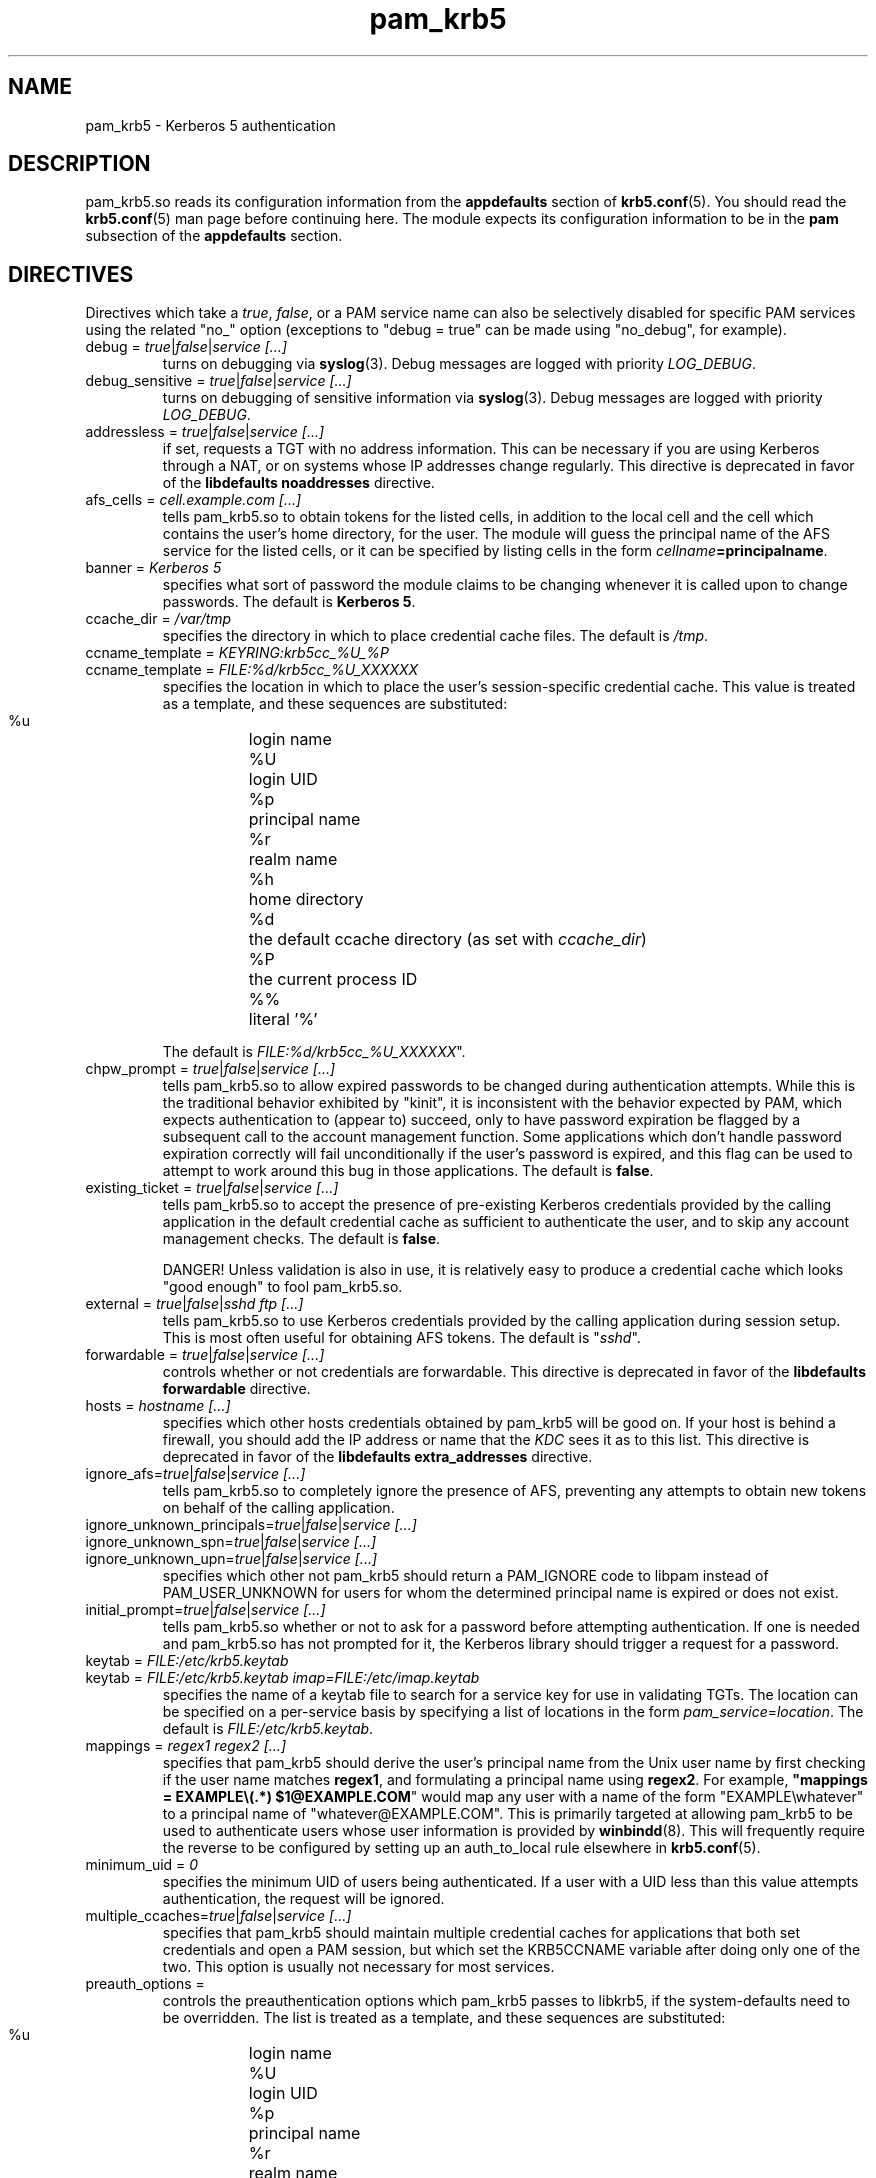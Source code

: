 .TH pam_krb5 5 2009/12/11 "Red Hat Linux" "System Administrator's Manual"

.SH NAME
pam_krb5 \- Kerberos 5 authentication

.SH DESCRIPTION
pam_krb5.so reads its configuration information from the \fBappdefaults\fR
section of \fBkrb5.conf\fR(5).  You should read the \fBkrb5.conf\fR(5) man page
before continuing here.  The module expects its configuration information to be
in the \fBpam\fR subsection of the \fBappdefaults\fR section.

.SH DIRECTIVES
Directives which take a \fItrue\fR, \fIfalse\fR, or a PAM service name can also
be selectively disabled for specific PAM services using the related "no_"
option (exceptions to "debug = true" can be made using "no_debug", for example).

.IP "debug = \fItrue\fR|\fIfalse\fR|\fIservice [...]\fR"
turns on debugging via \fBsyslog\fR(3).  Debug messages are logged with
priority \fILOG_DEBUG\fR.

.IP "debug_sensitive = \fItrue\fR|\fIfalse\fR|\fIservice [...]\fR"
turns on debugging of sensitive information via \fBsyslog\fR(3).  Debug
messages are logged with priority \fILOG_DEBUG\fR.

.IP "addressless = \fItrue\fR|\fIfalse\fR|\fIservice [...]\fR"
if set, requests a TGT with no address information.  This can be necessary
if you are using Kerberos through a NAT, or on systems whose IP addresses change
regularly.  This directive is deprecated in favor of the \fBlibdefaults\fR
\fBnoaddresses\fR directive.

.IP "afs_cells = \fIcell.example.com [...]\fR"
tells pam_krb5.so to obtain tokens for the listed cells,
in addition to the local cell and the cell which
contains the user's home directory, for the user.
The module will guess the principal name of the AFS
service for the listed cells, or it can be specified by listing cells
in the form \fIcellname\fB=principalname\fR.

.IP "banner = \fIKerberos 5\fR"
specifies what sort of password the module claims to be changing whenever it is
called upon to change passwords.  The default is \fBKerberos 5\fR.

.IP "ccache_dir = \fI/var/tmp\fR"
specifies the directory in which to place credential cache files.  The default
is \fI/tmp\fR.

.IP "ccname_template = \fIKEYRING:krb5cc_%U_%P\fR"
.IP "ccname_template = \fIFILE:%d/krb5cc_%U_XXXXXX\fR"
specifies the location in which to place the user's session-specific
credential cache.  This value is treated as a template, and these sequences
are substituted:
  %u	login name
  %U	login UID
  %p	principal name
  %r	realm name
  %h	home directory
  %d	the default ccache directory (as set with \fIccache_dir\fR)
  %P	the current process ID
  %%	literal '%'

The default is \fIFILE:%d/krb5cc_%U_XXXXXX\fR".

.IP "chpw_prompt = \fItrue\fR|\fIfalse\fR|\fIservice [...]\fR"
tells pam_krb5.so to allow expired passwords to be changed during
authentication attempts.  While this is the traditional behavior exhibited by
"kinit", it is inconsistent with the behavior expected by PAM, which expects
authentication to (appear to) succeed, only to have password expiration be
flagged by a subsequent call to the account management function.  Some
applications which don't handle password expiration correctly will fail
unconditionally if the user's password is expired, and this flag can be used
to attempt to work around this bug in those applications.
The default is \fBfalse\fR.

.IP "existing_ticket = \fItrue\fR|\fIfalse\fR|\fIservice [...]\fR"
tells pam_krb5.so to accept the presence of pre-existing Kerberos credentials
provided by the calling application in the default credential cache as
sufficient to authenticate the user, and to skip any account management checks.
The default is \fBfalse\fR.
.IP
DANGER!  Unless validation is also in use, it is relatively easy to produce a
credential cache which looks "good enough" to fool pam_krb5.so.

.IP "external = \fItrue\fR|\fIfalse\fR|\fIsshd ftp [...]\fR"
tells pam_krb5.so to use Kerberos credentials provided by the calling
application during session setup.
.\" This is most often useful for obtaining
.\" AFS tokens or a
.\" krb4 ticket.
This is most often useful for obtaining AFS tokens.
The default is "\fIsshd\fR".

.IP "forwardable = \fItrue\fR|\fIfalse\fR|\fIservice [...]\fR"
controls whether or not credentials are forwardable.  
This directive is deprecated in favor of the \fBlibdefaults\fR
\fBforwardable\fR directive.

.IP "hosts = \fIhostname [...]\fR"
specifies which other hosts credentials obtained by pam_krb5 will be good on.
If your host is behind a firewall, you should add the IP address or name that
the \fIKDC\fR sees it as to this list.
This directive is deprecated in favor of the \fBlibdefaults\fR
\fBextra_addresses\fR directive.

.IP "ignore_afs=\fItrue\fR|\fIfalse\fR|\fIservice [...]\fR"
tells pam_krb5.so to completely ignore the presence of AFS, preventing
any attempts to obtain new tokens on behalf of the calling application.

.IP "ignore_unknown_principals=\fItrue\fR|\fIfalse\fR|\fIservice [...]\fR"
.IP "ignore_unknown_spn=\fItrue\fR|\fIfalse\fR|\fIservice [...]\fR"
.IP "ignore_unknown_upn=\fItrue\fR|\fIfalse\fR|\fIservice [...]\fR"
specifies which other not pam_krb5 should return a PAM_IGNORE code to libpam
instead of PAM_USER_UNKNOWN for users for whom the determined principal name
is expired or does not exist.

.IP "initial_prompt=\fItrue\fR|\fIfalse\fR|\fIservice [...]\fR"
tells pam_krb5.so whether or not to ask for a password before attempting
authentication.  If one is needed and pam_krb5.so has not prompted for it, the
Kerberos library should trigger a request for a password.

.IP "keytab = \fIFILE:/etc/krb5.keytab\fR
.IP "keytab = \fIFILE:/etc/krb5.keytab imap=FILE:/etc/imap.keytab\fR"
specifies the name of a keytab file to search for a service key for use
in validating TGTs.  The location can be specified on a per-service basis
by specifying a list of locations in the form \fIpam_service\fR=\fIlocation\fR.
The default is \fIFILE:/etc/krb5.keytab\fR.

.\" .IP "krb4_convert = \fItrue\fR|\fIfalse\fR|\fIservice [...]\fR"
.\" controls whether or not pam_krb5 tries to get Kerberos IV credentials
.\" from the KDC (or using the \fBkrb524d\fR service on the KDC) and
.\" create ticket files with them.  Unless you've converted
.\" \fIeverything\fR on your network over to use Kerberos 5, you'll want
.\" to leave this set to \fBtrue\fR.  Note that this may require valid
.\" Kerberos IV configuration data to be present in \fB/etc/krb.conf\fR
.\" and \fB/etc/krb.realms\fR.  This option is poorly named.
.\" This option defaults to \fItrue\fR if AFS is detected.
.\" 
.\" .IP "krb4_convert_524 = \fItrue\fR|\fIfalse\fR|\fIservice [...]\fR"
.\" controls whether or not pam_krb5 tries to get Kerberos IV credentials
.\" using the \fBkrb524d\fR service.  This option modifies the
.\" \fBkrb4_convert\fP option.  If disabled, pam_krb5 will only attempt
.\" to obtain Kerberos IV credentials using the KDC
.\" (unless the \fBkrb4_use_as_req\fR option is also disabled).
.\" 
.\" .IP "krb4_use_as_req = \fItrue\fR|\fIfalse\fR|\fIservice [...]\fR"
.\" controls whether or not pam_krb5 tries to get Kerberos IV credentials
.\" using the KDC.  This option modifies the
.\" \fBkrb4_convert\fP option.  If disabled, pam_krb5 will only attempt
.\" to obtain Kerberos IV credentials using the \fBkrb524d\fR service
.\" (unless the \fBkrb4_convert_524\fR option is also disabled).
.\" 
.IP "mappings = \fIregex1 regex2 [...]\fR"
specifies that pam_krb5 should derive the user's principal name from the Unix
user name by first checking if the user name matches \fBregex1\fR, and
formulating a principal name using \fBregex2\fR.  For example,
\fB"mappings = EXAMPLE\e(.*) $1@EXAMPLE.COM\fR"
would map any user with a name of the form "EXAMPLE\ewhatever" to a principal
name of "whatever@EXAMPLE.COM".  This is primarily targeted at allowing
pam_krb5 to be used to authenticate users whose user information is provided by
\fBwinbindd\fP(8).  This will frequently require the reverse to be configured by
setting up an auth_to_local rule elsewhere in \fBkrb5.conf\fP(5).

.IP "minimum_uid = \fI0\fR"
specifies the minimum UID of users being authenticated.  If a user with a UID
less than this value attempts authentication, the request will be ignored.

.IP "multiple_ccaches=\fItrue\fR|\fIfalse\fR|\fIservice [...]\fR"
specifies that pam_krb5 should maintain multiple credential caches for
applications that both set credentials and open a PAM session, but which set
the KRB5CCNAME variable after doing only one of the two.  This option is
usually not necessary for most services.

.\" .IP "pkinit_flags = \fI0\fR"
.\" controls the flags value which pam_krb5 passes to libkrb5
.\" when setting up PKINIT parameters.  This is useful mainly for
.\" debugging.
.\" 
.\" .IP "pkinit_identity = \fI\fR"
.\" controls where pam_krb5 instructs libkrb5 to search for the
.\" user's private key and certificate, so that the client can be
.\" authenticated using PKINIT, if the KDC supports it.  This value
.\" is treated as a template, and these sequences are substituted:
.\"   %u	login name
.\"   %U	login UID
.\"   %p	principal name
.\"   %r	realm name
.\"   %h	home directory
.\"   %d	the default ccache directory (as set with \fIccache_dir\fR)
.\"   %P	the current process ID
.\"   %%	literal '%'
.\" .br
.\" Other PKINIT-specific defaults, such as the locations of trust
.\" anchors, can be set in krb5.conf(5).
.\" 
.IP "preauth_options = \fI\fR"
controls the preauthentication options which pam_krb5 passes
to libkrb5, if the system-defaults need to be overridden.
The list is treated as a template, and these sequences are
substituted:
  %u	login name
  %U	login UID
  %p	principal name
  %r	realm name
  %h	home directory
  %d	the default ccache directory (as set with \fIccache_dir\fR)
  %P	the current process ID
  %%	literal '%'

.IP "proxiable = \fItrue\fR|\fIfalse\fR|\fIservice [...]\fR"
controls whether or not credentials are proxiable.  If not specified, they
are.
This directive is deprecated in favor of the \fBlibdefaults\fR
\fBproxiable\fR directive.

.IP "null_afs=\fItrue\fR|\fIfalse\fR|\fIservice [...]\fR"
tells pam_krb5.so, when it attempts to set tokens, to try to get
credentials for services with names which resemble afs@\fIREALM\fR
before attempting to get credentials for services with names resembling
afs/\fIcell\fR@\fIREALM\fR.  The default is to assume that the cell's
name is the instance in the AFS service's Kerberos principal name.

.IP "pwhelp = \fIfilename\fR"
specifies the name of a text file whose contents will be displayed to
clients who attempt to change their passwords.  There is no default.

.IP "renew_lifetime = \fI36000\fR"
default renewable lifetime, in seconds.  This specifies how much time you have
after getting credentials to renew them.
This directive is deprecated in favor of the \fBlibdefaults\fR
\fBrenew_lifetime\fR directive.

.IP "subsequent_prompt = \fItrue\fR|\fIfalse\fR|\fIservice\ [...]\fR"
controls whether or not pam_krb5.so will allow the Kerberos library to ask
the user for a password or other information, if the previously-entered
password is somehow insufficient for authenticating the user.  This is
commonly needed to allow a user to log in when that user's password has
expired.  The default is \fBtrue\fR.

If the calling application does not properly support PAM conversations
(possibly due to limitations of a network protocol which it is serving),
this may be need to be disabled for that application to prevent it
from supplying the user's current password in a password-changing
situations when a new password is called for.

.IP "ticket_lifetime = \fI36000\fR"
default credential lifetime, in seconds.

.IP "tokens = \fItrue\fR|\fIfalse\fR|\fIservice\ [...]\fR"
signals that pam_krb5.so should create an AFS PAG and obtain tokens
during authentication in addition to session setup.  This is primarily
useful in server applications which need to access a user's files but
which do not open PAM sessions before doing so.  For correctly-written
applications, this flag is not necessary.

.IP "token_strategy = \fIrxk5,2b[,...]\fR"
controls how, and using which format, pam_krb5.so should attept to
set AFS tokens for the user's session.
By default, the module is configured with
"token_strategy = \fIv4,524,2b,rxk5\fR".
Recognized strategy names include:
 \fIrxk5\fP  rxk5 (requires OpenAFS 1.6 or later)
 \fI2b\fP    rxkad "2b" (requires OpenAFS 1.2.8 or later)
.\"  \fI524\fP   Kerberos 524 service + traditional Kerberos IV
.\"  \fIv4\fP    traditional Kerberos IV

.IP "use_shmem = \fItrue\fR|\fIfalse\fR|\fIservice\ [...]\fR"
tells pam_krb5.so to pass credentials from the authentication service function
to the session management service function using shared memory for specific
services.  By default, the module is configured with
"use_shmem = \fIsshd\fR".

.IP "validate = \fItrue\fR|\fIfalse\fR|\fIservice\ [...]\fR"
specifies whether or not to attempt validation of the TGT.  The default is
\fBfalse\fR.

.SH EXAMPLE

[appdefaults]
  pam = {
    ticket_lifetime = 36000
    renew_lifetime = 36000
    forwardable = true
.\"     krb4_convert = true
    validate = true
    ccache_dir = /var/tmp
    external = sshd
    tokens = imap ftpd
    TEST.EXAMPLE.COM = {
      debug = true
      afs_cells = testcell.example.com othercell.example.com
      keytab = FILE:/etc/krb5.keytab httpd=FILE:/etc/httpd.keytab
    }
  }

.SH FILES
\fI/etc/krb5.conf\fR
.br
.SH "SEE ALSO"
.BR pam_krb5 (8)
.br
.SH BUGS
Probably, but let's hope not.  If you find any, please file them in the
bug database at http://bugzilla.redhat.com/ against the "pam_krb5" component.

.SH AUTHOR
Nalin Dahyabhai <nalin@redhat.com>
